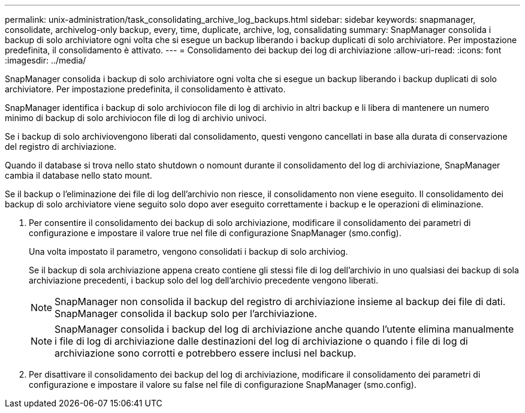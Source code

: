 ---
permalink: unix-administration/task_consolidating_archive_log_backups.html 
sidebar: sidebar 
keywords: snapmanager, consolidate, archivelog-only backup, every, time, duplicate, archive, log, consalidating 
summary: SnapManager consolida i backup di solo archiviatore ogni volta che si esegue un backup liberando i backup duplicati di solo archiviatore. Per impostazione predefinita, il consolidamento è attivato. 
---
= Consolidamento dei backup dei log di archiviazione
:allow-uri-read: 
:icons: font
:imagesdir: ../media/


[role="lead"]
SnapManager consolida i backup di solo archiviatore ogni volta che si esegue un backup liberando i backup duplicati di solo archiviatore. Per impostazione predefinita, il consolidamento è attivato.

SnapManager identifica i backup di solo archiviocon file di log di archivio in altri backup e li libera di mantenere un numero minimo di backup di solo archiviocon file di log di archivio univoci.

Se i backup di solo archiviovengono liberati dal consolidamento, questi vengono cancellati in base alla durata di conservazione del registro di archiviazione.

Quando il database si trova nello stato shutdown o nomount durante il consolidamento del log di archiviazione, SnapManager cambia il database nello stato mount.

Se il backup o l'eliminazione dei file di log dell'archivio non riesce, il consolidamento non viene eseguito. Il consolidamento dei backup di solo archiviatore viene seguito solo dopo aver eseguito correttamente i backup e le operazioni di eliminazione.

. Per consentire il consolidamento dei backup di solo archiviazione, modificare il consolidamento dei parametri di configurazione e impostare il valore true nel file di configurazione SnapManager (smo.config).
+
Una volta impostato il parametro, vengono consolidati i backup di solo archiviog.

+
Se il backup di sola archiviazione appena creato contiene gli stessi file di log dell'archivio in uno qualsiasi dei backup di sola archiviazione precedenti, i backup solo del log dell'archivio precedente vengono liberati.

+

NOTE: SnapManager non consolida il backup del registro di archiviazione insieme al backup dei file di dati. SnapManager consolida il backup solo per l'archiviazione.

+

NOTE: SnapManager consolida i backup del log di archiviazione anche quando l'utente elimina manualmente i file di log di archiviazione dalle destinazioni del log di archiviazione o quando i file di log di archiviazione sono corrotti e potrebbero essere inclusi nel backup.

. Per disattivare il consolidamento dei backup del log di archiviazione, modificare il consolidamento dei parametri di configurazione e impostare il valore su false nel file di configurazione SnapManager (smo.config).

